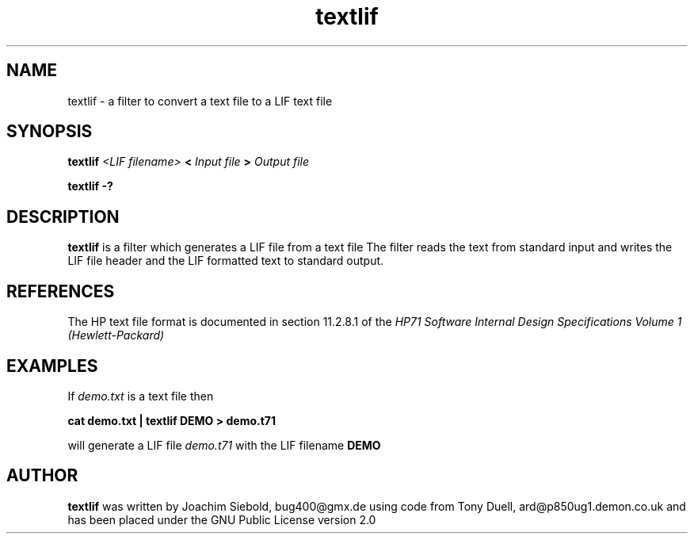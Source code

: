 .TH textlif 1 24-March-2014 "LIF Utilitites" "LIF Utilities"
.SH NAME
textlif \- a filter to convert a text file to a LIF text file
.SH SYNOPSIS
.B textlif
.I <LIF filename>
.B <
.I Input file
.B >
.I Output file
.PP
.B textlif \-?
.SH DESCRIPTION
.B textlif
is a filter which generates a LIF file from a text file
The filter reads the text from standard
input and writes the LIF file header and the LIF formatted text to
standard output.
.SH REFERENCES
The HP text file format is documented in section 11.2.8.1 of the 
.I
HP71 Software Internal Design Specifications Volume 1 (Hewlett-Packard)
.SH EXAMPLES
If
.I demo.txt
is a text file 
then
.PP
.B cat demo.txt | textlif DEMO \> demo.t71
.PP 
will generate a LIF file 
.I demo.t71
with the LIF filename
.B DEMO
.SH AUTHOR
.B textlif
was written by Joachim Siebold, bug400@gmx.de using code from Tony Duell, 
ard@p850ug1.demon.co.uk and has been placed 
under the GNU Public License version 2.0
